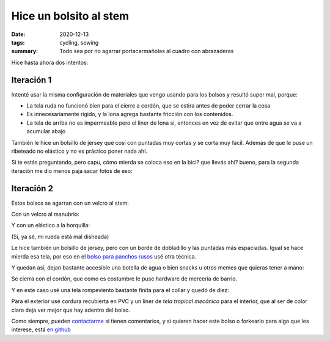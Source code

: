 =======================
Hice un bolsito al stem
=======================
:date: 2020-12-13
:tags: cycling, sewing
:summary: Todo sea por no agarrar portacarmañolas al cuadro con abrazaderas

Hice hasta ahora dos intentos:

Iteración 1
===========

.. image:: {static}/feed-bag/IMG_20201129_180527.jpg

.. image:: {static}/feed-bag/IMG_20201129_180544.jpg

Intenté usar la misma configuración de materiales que vengo usando para los bolsos y resultó super mal, porque:

- La tela ruda no funcionó bien para el cierre a cordón, que se estira antes de poder cerrar la cosa
- Es innecesariamente rígido, y la lona agrega bastante fricción con los contenidos.
- La tela de arriba no es impermeable pero el liner de lona si, entonces en vez de evitar que entre agua se va a acumular abajo

También le hice un bolsillo de jersey que cosí con puntadas muy cortas y se corta muy facil. Además de que le puse un ribeteado no elástico y no es práctico poner nada ahí.

Si te estás preguntando, pero capu, cómo mierda se coloca eso en la bici? que llevás ahí? bueno, para la segunda iteración me dio menos paja sacar fotos de eso:

Iteración 2
===========

Estos bolsos se agarran con un velcro al stem:

.. image:: {static}/feed-bag/IMG_20201129_180150.jpg

Con un velcro al manubrio:

.. image:: {static}/feed-bag/IMG_20201129_180145.jpg

Y con un elástico a la horquilla:

.. image:: {static}/feed-bag/IMG_20201129_180137.jpg

(Sí, ya sé, mi rueda está mal disheada)

Le hice también un bolsillo de jersey, pero con un borde de dobladillo y las puntadas más espaciadas. Igual se hace mierda esa tela, por eso en el `bolso para panchos rusos <{filename}/hot-dog-bag.rst>`_ usé otra técnica.

.. image:: {static}/feed-bag/IMG_20201129_180156.jpg

Y quedan así, dejan bastante accesible una botella de agua o bien snacks u otros memes que quieras tener a mano:

.. image:: {static}/feed-bag/IMG_20201129_180216.jpg

Se cierra con el cordón, que como es costumbre le puse hardware de mercería de barrio.

Y en este caso usé una tela rompeviento bastante finita para el collar y quedó de diez:

.. image:: {static}/feed-bag/IMG_20201129_180227.jpg

Para el exterior usé cordura recubierta en PVC y un liner de *tela tropical mecánico* para el interior, que al ser de color claro deja ver mejor que hay adentro del bolso.

.. image:: {static}/feed-bag/IMG_20201129_180238.jpg

Como siempre, pueden `contactarme <{filename}/pages/contact-es.rst>`_ si tienen comentarios, y si quieren hacer este bolso o forkearlo para algo que les interese, está `en github <https://github.com/juanpcapurro/sewing>`_
